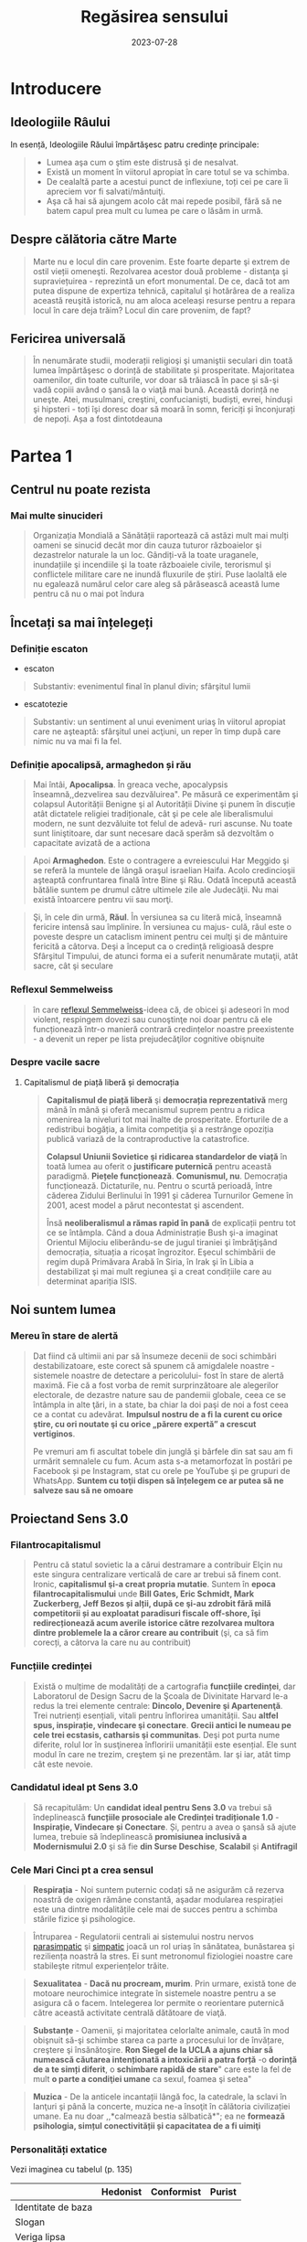 :PROPERTIES:
:ID:       ed186da4-7847-4851-8705-54d4a24606d4
:END:
#+title: Regăsirea sensului
#+filetags: :book:
#+date: 2023-07-28

* Introducere
** Ideologiile Râului

In esență, Ideologiile Răului împărtăşesc patru credințe principale:

#+begin_quote
- Lumea aşa cum o ştim este distrusă şi de nesalvat.
- Există un moment în viitorul apropiat în care totul se va schimba.
- De cealaltă parte a acestui punct de inflexiune, toți cei pe care îi apreciem vor fi salvati/mântuiţi.
- Aşa că hai să ajungem acolo cât mai repede posibil, fără să ne batem capul prea mult cu lumea pe care o lăsăm in urmă.
#+end_quote

** Despre călătoria către Marte

#+begin_quote
Marte nu e locul din care provenim. Este foarte departe şi extrem de ostil vieții omeneşti. Rezolvarea acestor două probleme - distanţa şi supraviețuirea - reprezintă un efort monumental. De ce, dacă tot am putea dispune de expertiza tehnică, capitalul şi hotărârea de a realiza această reuşită istorică, nu am aloca aceleași resurse pentru a repara locul în care deja trăim? Locul din care provenim, de fapt?
#+end_quote

** Fericirea universală

#+begin_quote
În nenumărate studii, moderații religioşi şi umaniştii seculari din toată lumea împărtăşesc o dorință de stabilitate și prosperitate. Majoritatea oamenilor, din toate culturile, vor doar să trăiască în pace şi să-şi vadă copiii având o şansă la o viaţă mai bună. Această dorință ne uneşte. Atei, musulmani, creştini, confucianişti, budiști, evrei, hinduşi şi hipsteri - toți îşi doresc doar să moară în somn, fericiți și înconjurați de nepoți. Așa a fost dintotdeauna
#+end_quote

* Partea 1
** Centrul nu poate rezista
*** Mai multe sinucideri

#+begin_quote
Organizația Mondială a Sănătății raportează că astăzi mult mai mulți oameni se sinucid decât mor din cauza tuturor războaielor şi dezastrelor naturale la un loc. Gândiți-vă la toate uraganele, inundațiile şi incendiile şi la toate războaiele civile, terorismul şi conflictele militare care ne inundă fluxurile de știri. Puse laolaltă ele nu egalează numărul celor care aleg să părăsească această lume pentru că nu o mai pot îndura
#+end_quote

** Încetați sa mai înțelegeți
*** Definiție escaton

- escaton

#+begin_quote
Substantiv: evenimentul final în planul divin; sfârşitul lumii
#+end_quote

- escatotezie

#+begin_quote
Substantiv: un sentiment al unui eveniment uriaş în viitorul apropiat care ne aşteaptă: sfârşitul unei acţiuni, un reper în timp după care nimic nu va mai fi la fel.
#+end_quote

*** Definiție apocalipsă, armaghedon și rău

#+begin_quote
Mai întâi, *Apocalipsa*. În greaca veche, apocalypsis înseamnă,,dezvelirea sau dezvăluirea". Pe măsură ce experimentăm şi colapsul Autorității Benigne şi al Autorității Divine şi punem în discuție atât dictatele religiei tradiționale, cât şi pe cele ale liberalismului modern, ne sunt dezvăluite tot felul de adevă- ruri ascunse. Nu toate sunt liniştitoare, dar sunt necesare dacă sperăm să dezvoltăm o capacitate avizată de a actiona
#+end_quote

#+begin_quote
Apoi *Armaghedon*. Este o contragere a evreiescului Har Meggido şi se referă la muntele de lângă oraşul israelian Haifa. Acolo credincioşii aşteaptă confruntarea finală între Bine şi Rău. Odată începută această bătălie suntem pe drumul către ultimele zile ale Judecăţii. Nu mai există întoarcere pentru vii sau morţi.
#+end_quote

#+begin_quote
Şi, în cele din urmă, *Răul*. În versiunea sa cu literă mică, înseamnă fericire intensă sau împlinire. În versiunea cu majus- culă, răul este o poveste despre un cataclism iminent pentru cei mulţi şi de mântuire fericită a câtorva. Deşi a început ca o credinţă religioasă despre Sfârşitul Timpului, de atunci forma ei a suferit nenumărate mutaţii, atât sacre, cât şi seculare
#+end_quote

*** Reflexul Semmelweiss

#+begin_quote
în care [[https://en.wikipedia.org/wiki/Semmelweis_reflex][reflexul Semmelweiss]]-ideea că, de obicei şi adeseori în mod violent, respingem dovezi sau cunoştinţe noi doar pentru că ele funcționează într-o manieră contrară credințelor noastre preexistente - a devenit un reper pe lista prejudecăţilor cognitive obişnuite
#+end_quote

*** Despre vacile sacre
**** Capitalismul de piață liberă și democrația

#+begin_quote
*Capitalismul de piață liberă* şi *democrația reprezentativă* merg mână în mână și oferă mecanismul suprem pentru a ridica omenirea la niveluri tot mai înalte de prosperitate. Eforturile de a redistribui bogăția, a limita competiţia şi a restrânge opoziția publică variază de la contraproductive la catastrofice.

*Colapsul Uniunii Sovietice şi ridicarea standardelor de viață* în toată lumea au oferit o *justificare puternică* pentru această paradigmă. *Piețele funcționează*. *Comunismul, nu*. Democrația funcționează. Dictaturile, nu. Pentru o scurtă perioadă, între căderea Zidului Berlinului în 1991 şi căderea Turnurilor Gemene în 2001, acest model a părut necontestat şi ascendent.

Însă *neoliberalismul a rămas rapid în pană* de explicații pentru tot ce se întâmpla. Când a doua Administrație Bush şi-a imaginat Orientul Mijlociu eliberându-se de jugul tiraniei şi îmbrăţişând democrația, situația a ricoşat îngrozitor. Eşecul schimbării de regim după Primăvara Arabă în Siria, în Irak şi în Libia a destabilizat şi mai mult regiunea şi a creat condițiile care au determinat apariția ISIS.
#+end_quote

** Noi suntem lumea
*** Mereu în stare de alertă

#+begin_quote
Dat fiind că ultimii ani par să însumeze decenii de soci schimbări destabilizatoare, este corect să spunem că amigdalele noastre - sistemele noastre de detectare a pericolului- fost în stare de alertă maximă. Fie că a fost vorba de remit surprinzătoare ale alegerilor electorale, de dezastre nature sau de pandemii globale, ceea ce se întâmpla in alte ţări, in a state, ba chiar la doi paşi de noi a fost ceea ce a contat cu adevărat. *Impulsul nostru de a fi la curent cu orice ştire, cu ori noutate şi cu orice „părere expertă” a crescut vertiginos*.

Pe vremuri am fi ascultat tobele din junglă şi bârfele din sat sau am fi urmărit semnalele cu fum. Acum asta s-a metamorfozat în postări pe Facebook și pe Instagram, stat cu orele pe YouTube şi pe grupuri de WhatsApp. *Suntem cu toţii dispen să înțelegem ce ar putea să ne salveze sau să ne omoare*
#+end_quote

** Proiectand Sens 3.0
*** Filantrocapitalismul

#+begin_quote
Pentru că statul sovietic la a cărui destramare a contribuir Elçin nu este singura centralizare verticală de care ar trebui să finem cont. Ironic, *capitalismul şi-a creat propria mutatie*. Suntem în *epoca filantrocapitalismului* unde *Bill Gates, Eric Schmidt, Mark Zuckerberg, Jeff Bezos și alții, după ce şi-au zdrobit fără milă competitorii și au exploatat paradisuri fiscale off-shore, îşi redirecționează acum averile istorice către rezolvarea multora dintre problemele la a căror creare au contribuit* (şi, ca să fim corecți, a câtorva la care nu au contribuit)
#+end_quote

*** Funcțiile credinței

#+begin_quote
Există o mulțime de modalități de a cartografia *funcțiile credinței*, dar Laboratorul de Design Sacru de la Şcoala de Divinitate Harvard le-a redus la trei elemente centrale: *Dincolo, Devenire şi Apartenenţă*. Trei nutrienți esențiali, vitali pentru înflorirea umanității. Sau *altfel spus, inspirație, vindecare şi conectare*. *Grecii antici le numeau pe cele trei ecstasis, catharsis şi communitas*. Deşi pot purta nume diferite, rolul lor în susţinerea înfloririi umanității este esențial. Ele sunt modul în care ne trezim, creştem şi ne prezentăm. Iar şi iar, atât timp cât este nevoie.
#+end_quote

*** Candidatul ideal pt Sens 3.0

#+begin_quote
Să recapitulăm: Un *candidat ideal pentru Sens 3.0* va trebui să îndeplinească *funcțiile prosociale ale Credinței tradiționale 1.0* - *Inspirație, Vindecare și Conectare*. Și, pentru a avea o şansă să ajute lumea, trebuie să îndeplinească *promisiunea inclusivă a Modernismului 2.0* şi să fie *din Surse Deschise*, *Scalabil* şi *Antifragil*
#+end_quote

*** Cele Mari Cinci pt a crea sensul

#+begin_quote
*Respirația* - Noi suntem puternic codați să ne asigurăm că rezerva noastră de oxigen rămâne constantă, aşadar modularea respirației este una dintre modalitățile cele mai de succes pentru a schimba stările fizice şi psihologice.
#+end_quote

#+begin_quote
Întruparea - Regulatorii centrali ai sistemului nostru nervos [[id:1745774b-70f5-465d-954b-aa426296cb8b][parasimpatic]] şi [[id:ed52081e-fe6f-46fd-b0c5-59f61f2a849b][simpatic]] joacă un rol uriaș în sănătatea, bunăstarea şi reziliența noastră la stres. Ei sunt metronomul fiziologiei noastre care stabileşte ritmul experiențelor trăite.
#+end_quote

#+begin_quote
*Sexualitatea* - *Dacă nu procream, murim*. Prin urmare, există tone de motoare neurochimice integrate în sistemele noastre pentru a se asigura că o facem. Intelegerea lor permite o reorientare puternică către această activitate centrală dătătoare de viaţă.
#+end_quote

#+begin_quote
*Substanțe* - Oamenii, și majoritatea celorlalte animale, caută în mod obişnuit să-şi schimbe starea ca parte a procesului lor de învățare, creştere şi însănătoşire. *Ron Siegel de la UCLA a ajuns chiar să numească căutarea intenționată a intoxicării a patra forță* -o *dorință de a te simți diferit*, o *schimbare rapidă de stare*" care este la fel de mult *o parte a condiţiei umane* ca sexul, foamea şi setea"
#+end_quote

#+begin_quote
*Muzica* - De la anticele incantații lângă foc, la catedrale, la sclavi în lanţuri şi până la concerte, muzica ne-a însoţit în călătoria civilizației umane. Ea nu doar ,,*calmează bestia sălbatică*"; ea ne *formează psihologia, simțul conectivității și capacitatea de a fi uimiţi*
#+end_quote

*** Personalități extatice

Vezi imaginea cu tabelul (p. 135)

|                    | Hedonist | Conformist | Purist |
|--------------------|----------|------------|--------|
| Identitate de baza |          |            |        |
| Slogan             |          |            |        |
| Veriga lipsa       |          |            |        |
| Calcaiul lui Ahile |          |            |        |
| Rezistenta         |          |            |        |
| Valoare de baza    |          |            |        |

*** Personalități extatice (2)

#+begin_quote
Aşadar, în timp ce citești aceste descrieri, notează-ți care dintre ele ţi s-a părut că se potriveşte cel mai bine cu viața ta:: Vezi cum au ajutat și ți-au afectat negativ propriile încercări de a experimenta Ecstasisul (experiență de extaz şi uimire Catharsisul (vindecare profundă și integrare) şi Communitas (conectare profundă cu alții).
#+end_quote

#+begin_quote
Noi nu ne putem lăsa distrași de senzații, aşa cum ar pute un Hedonist. Şi nici nu putem strâmba din nas la abordări car nu se potrivesc identității noastre idealizate, aşa cum ar putea un Purist. Și nu putem ignora soluții noi care ar putea aduce un beneficiu puternic, aşa cum ar putea un Conformist.
#+end_quote

#+begin_quote
În timp ce ele au toate unghiuri moarte, fiecare dintre aces te orientări are o valoare centrală pe care ceilalţi ar face bi!! să o încorporeze. Hedonistul caută să scoată tot ce e mai b din viaţă şi să urmeze cea mai amplă gamă de experiențe po bile. Puristul valorizează sanctitatea minţii şi corpul Conformistul valorizează sfatul expert şi dovezile.
#+end_quote

* Partea 2: Cartea de bucate a alchemistului
** Respirație
*** Oxid de azot

#+begin_quote
Acele vibrații conştiente" mai fac ceva. Eliberează un neurotransmiţător puternic care diminuează stresul, determi- nă o schimbare a stărilor fiziologice şi facilitează accesul la conştiinţa de transă. Oamenii de ştiinţă de la Institutul Karolinska din Suedia au descoperit că respirația nazală are ca rezultat o mai bună oxigenare cu 15-30% decât respirația pe gură. Şi dacă produci vibrații în cavitatea nazală în timp ce o faci, aşa cum fac cântăreții la didgeridu, ea creşte nivelul de oxid de azot de până la 15 ori.
#+end_quote

#+begin_quote
Oxidul de azot este o moleculă puternică care trece peste bariera hemato-encefalică şi ne duce de la stări vigilente şi stresante, la stări mai calme, mai inventive. Potrivit lui Herbert Benson de la Harvard,,,studiile moleculare au arătat că răs- punsul calmant eliberează mici <«<pufuri» de oxid de azot, care a fost legat de producția unor astfel de neurotransmiţători ca endorfinele şi dopamina". Benson a descoperit că tranziția de la conştiinţa obişnuită la stări de vârf este declanşată de un flux de oxid de azot prin sistemul nervos. Ea funcționează ca o moleculă de semnalizare, trimiţând informații înainte şi îna- poi între părțile creierului care în mod normal nu comunică, reducând reacţiile la stres și amplificând relaxarea profundă şi conexiunea. El numeşte oxidul de azot,,spiritul" sau catali- zatorul experienței extatice.
#+end_quote

#+begin_quote
Impulsul de oxid de azot pe care îl creează didgeridu are şi alte beneficii generale pentru sănătate de la diminuarea dificultăților de respirație, precum astmul şi apneea din timpul somnului, la reducerea stresului. Un studiu a descoperit că ,,meditaţia pe fond de didgeridu este la fel de eficientă ca meditaţia tăcută pentru reducerea oboselii, a energiei şi excitației negative autopercepute, şi mai eficientă decât meditaţia tăcută pentru relaxare şi stres acut."
#+end_quote

*** Apnee statică

#+begin_quote
Trageți adânc aer în piept chiar acum. Ţineţi-vă respirația cât de mult puteți. Simțiți acele prime spasme în stomac sau înghițituri în gât. Continuaţi până când trebuie să evacuați aerul. Vedeţi cât de mult a durat. Fără antrenament, cele mai multe tentative durează undeva între 30 și 90 de secunde. Acesta este cunoscut drept scorul tău de,,apnee statică" - un termen pompos pentru a-ți ține respirația. La sfârşitul acestui capitol, scorul tău ar trebui să se dubleze
#+end_quote

*** Stiluri de respirație

Vezi tabelul

*** Zona Goldilocks

#+begin_quote
Dar cum rămâne cu [[id:73226fcb-1702-4d6b-a4ba-b66bbae65c2a][dioxidul de carbon]]? Presupusesem întotdeauna că CO, era pur şi simplu un gaz rezidual pe care încercai să-l minimizezi astfel încât să poți face mai multe cu un plămân plin cu aer. Apoi am aflat despre cercetările fizicianului sovietic Konstantin Buteiko asupra creşterii nivelului de CO, pentru a impulsiona oxigenul dispo- nibil în sânge. Buteiko a pledat în favoarea unei „Zone Goldilocks" cu nici prea mult, nici prea puțin CO, pentru sănă- tatea şi performanța optimă. Acesta este motivul pentru care, când cineva are un atac de panică și hiperventilează, i se dă o pungå de hârtie în care să respire. Ea îi ajută să reechilibreze cantitatea de CO, din sânge și fi aduce înapoi în starea de echilibru.
#+end_quote

*** Protoxid de azot

#+begin_quote
Protoxidul de azot este un compus organic care a fost degajat din atmosferă, sol şi oceane de milenii întregi. Este unul dintre cei mai interesanţi membri ai familiei azotului. Deşi e doar o ușoară variaţie a azotului inert care formează aproximativ 80% din aerul pe care-l respirăm, acest oxid are un efect fun- damental diferit asupra sistemului nostru nervos. Protoxidul de azot calmează nervii şi alină durerea, dar dă naştere unor experienţe mai ciudate - şi poate mai utile din punct de vedere terapeutic-decât majoritatea substanțelor de pe Lista I.*
#+end_quote

#+begin_quote
Medicamentele, substanțele sau substanţele chimice de pe Lista I sunt definite ca medicamente fără utilizare medicală acceptată în prezent şi cu un potențial ridicat de abuz Printre acestea se numără heroina, dietilamida acidului lisergic (LSD), marijuana (canabis), 3,4-metilendioximetamfetamina (ectasy), metaqualona şi peyote
#+end_quote

*** Monoxide de azot

#+begin_quote
Pe măsură ce urmărim ceea ce Organizația Mondială a Sănătăţii descria atât de anost drept „,,excitarea tranzientă” pe care o produce protoxidul de azot, mai trebuie făcute câteva legături. Ele ne duc înapoi pe teritoriul lui William James, la Harvard Medical School. Acolo, Herbert Benson, cu care ne-am întâlnit mai devreme, a devenit autoritatea incontesta- bilă în ceea ce priveşte răspunsul biologic al corpului la experienţa de vârf. Cercetările sale l-au condus la un studiu profund al familiei azotului și al vărului apropiat al protoxidu- lui de azot, monoxidul de azot - sau oxidul nitric. Acest neurotransmiţător elimină substanţele chimice de stres din creier și serveşte ca un vasodilatator în corp - Viagra, care impulsionează direct producția de monoxid de azot, se foloseşte tocmai de acest mic efect colateral.
#+end_quote

#+begin_quote
Monoxidul de azot (NO), identic cu protoxidul de azot (NO), dar cu un singur atom de azot, este, potrivit cercetătorului său prim, catalizatorul experienței fizice, mentale şi chiar spirituale"
#+end_quote

** Sacramente
*** Despre religii și cum ne raportam la ele

#+begin_quote
Wade Davis, explorator in rezidență la National Geographic, mi-a spus că pe vremea când studia posedarea voodoo in Haiti, un houngan (preot) a extins distincţia originală a lui Quanah Parker: Când albii merg la biserică, se vorbeşte des- pre un zeu, când nativii americani intră în cort, vorbesc cu zeul, când facem ceremonia noastră voodoo, noi devenim propriii zei." Este cât se poate de la persoana întâi.
#+end_quote

#+begin_quote
Aţi putea argumenta că, deşi toate cele trei expresii - persoana a treia, persoana a doua şi persoana întâi - sunt parte a unei relaţii umane sănătoase cu sacrul, am ajuns la un deze- chilibru al repartizării acestora. Cele mai multe dintre riturile noastre de trecere contemporane, de la baluri de absolvire şi jurăminte în frăţii, pe partea seculară, la bar mitzvah, comu- niune şi nunţi, pe partea religioasă, sunt pantomime la persoa- na a treia, care nu mai asigură legătura cu zeii. Taine placebo în toate privințele, cu excepția numelui. Astăzi suntem mult mai implicați în discuția la persoana a treia decât în imersiu- nea la persoana întâi sau a doua. Şi suferim din cauza asta.
#+end_quote

** Sex, partea a 2-a
*** Despre asasini

#+begin_quote
Sus, intr-o ascunzătoare din munţi, în provincia Qazvin din Iran, un războinic musulman şiit antrena luptători pentru misiuni sinucigașe. Folosea metode foarte eficiente de îndoc- trinare şi spălare pe creier pentru a crea soldaţi absolut loiali, fanatici, care puteau penetra aproape orice apărare și vizau asasinarea unor diplomați importanți. Fără să le pese de pro- pria supraviețuire, zona lor de influenţă era aproape nelimitată

- agenţi operativi se infiltraseră cu succes în centre de putere din regiune şi eliminaseră zeci de oficiali de prim rang. Și în bătălia pentru,,inimi şi minţi" ajunseseră la nivelul psihologic la care aspiră toţi teroriștii -inculcaseră o teamă iraţională în duşmanii lor.

Pe măsură ce am început această descriere, am putut vedea cum creşte tensiunea în încăpere. Aceşti douăzeci şi ceva de operatori speciali, care se întinseseră relaxați ca niște lei tineri după o vânătoare, s-au ridicat în capul oaselor, cu ochii țintă la mine. Dacă acesta era succesorul lui Bin Laden sau un nou comandant ISIS, voiau să ştie totul despre el.

Insă Hassan-i Sabbah, liderul războinic al sectei ismailite şiite Nazari despre care discutam, nu avea să se afle în bătaia puştilor prea curând, oricât de mult l-ar fi căutat. Era o fanto- mă. Un cifru. De neatins. Impenetrabil. Mai mult, era mort de vreo mie de ani.

Hassan sau Bătrânul de pe Munte, cum era cunoscut, era unul dintre primii maeştri confirmaţi istoric ai Ingineriei Hedoniste

manciurian a imortalizat ideea unui agent adormit", progra mat să asasineze, inspirat fiind de această legendă. Seria de jocuri video de supersucces Assassin's Creed îşi are originile poveştii tot acolo, in castelul Alamut - fortăreaţa din munţi a lui Hassan.

Pe scurt, există mult mai multe lucruri imaginate despre Asasini (cum au ajuns să fie numiți) decât se ştiu cu certitudi- ne. Până şi originea numelui este disputată - unii cred că a izvorât direct din Hassan", in timp ce alții insistă că este o trimitere la Hashashin-acei fumători de haşiş care au devenit soldații săi. Însă metodele sale rămân un studiu de caz fasci- nant privind puterea de a manipula trupul şi creierul pentru a controla inimi şi minți.

Candidații la Ordin erau aduşi la castel în perechi şi invitați să ia masa cu Hassan însuşi. Hassan le spunea că are puterea să-i trimită în Paradis, dar numai dacă îi jurau loialitate eternă. Ascunsă în mâncarea lor era o capsulă cu eliberare lentă care conţinea opiu şi care le inducea o picoteală visătoare. Apoi ser- vitorii ii cărau pe inițiați într-o frumoasă Grădină a Deliciilor Pământeşti, înconjurată cu ziduri şi plină de pomi fructiferi exotici precum portocalul, numit „mărul paradisului”. Băieţilor persani de la țară trebuie să li se fi părut absolut fantastic.

Apoi capsula elibera efedră (care creşte în tufişuri prolifice în tot Orientul Mijlociu şi care este ingredientul principal pen- tru amfetamine) şi haşiş, revigorându-i pe candidați și adău gând strălucire la tot ce vedeau. Priveau în jur şi, pe bună dreptate, trăgeau concluzia că ajunseseră în Paradis. Hurii frumoase, virgine divine care, în legenda musulmană, însoţeau martirii către Paradis - în realitate, curtezane aduse din cele mai bune bordeluri din Cairo - îi înconjurau pe inițiaţi, cân- tând la fluiere, dansând și dezbrăcându-se jucăuş.

În cele din urmă, după cum descrie Robert Anton Wilson, unele cădeau la picioarele candidatului şi îi sărutau gleznele; altele îi sărutau genunchii sau coapsele, una îi sugea în extaz penisul, altele îi sărutau pieptul, brațele și pântecele, câteva îi sărutau ochii, gura şi urechile. Şi cum era prins în avalanșa de iubire intensificată de haşiş, doamna care se ocupa de penisul lui sugea şi tot sugea, iar el şi-a dat drumul în gura ei la fel de

delicat şi de încet şi de fericit ca un fulg de zăpadă care cade." Cam pe atunci, un al doilea val de opiu le pătrundea în sânge. Se întorceau la somn până când erau readuși în came- rele lui Hassan. Acolo îşi reveneau in simțiri.
#+end_quote

*** Fisherman Temperament Inventory

#+begin_quote
Aproape 20 de milioane de oameni au raspuns până acum la chestionarul numit *Fisher Temperament Inventory FTI*, personali transformându-l în unul dintre cele mai mari teste de acest gen validate statistic. In plus, este singurul test de tate larg răspândit cu un fundament neuroştiinţific. Bine- cunoscutul test de personalitate Myers-Briggs Type Indicator (MBTI), prin comparație, a fost inventat în anii 1940 de o gos podină care se întâmpla să fie o foarte bună cunoscătoare al Carl Jung. In pofida popularității și adoptării în masă, MBTI şi cele mai multe dintre celelalte teste de personalitate nu au la bază prea multă ştiinţă.
#+end_quote

#+begin_quote
Inventarul de temperament Fisher imparte tipurile de per- sonalitate in patru categorii pe baza cărora substanțele neurochimice conduc ataşamentele sexuale şi romantice ale unei persoane. Exploratorul: aventurierul căutător de nou care exprimă în primul rând trăsăturile asociate cu sistemul dopa-minei. Constructorul: persoana prudentă care se conformea- ză regulilor sociale şi care exprimă în primul rând trăsăturile asociate cu sistemul serotoninei. Conducătorul: gânditorul analitic şi riguros care exprimă în primul rând trăsăturile aso- ciate cu sistemul testosteronului. Şi Negociatorul: empatul prosocial care exprimă în primul rând trăsăturile asociate cu sistemul estrogenului. Experiențele noastre cele mai intime şi mai personale - îndrăgostirea-s-ar putea să aibă la fel de mult de-a face cu neurochimia şi neuroanatomia pe cât au abilitățile lui Cupidon cu un arc
#+end_quote

*** Cercetările lui Nicole Prause

#+begin_quote
,,Cea mai mare preconcepție despre sex este că folosirea sexului pentru a te simți bine e nesănătoasă", explică Prause. ,,Această opinie este larg promovată chiar de terapeuți. Ei se grăbesc să-i facă să se simtă prost pe pacienții care, de exem- plu, se masturbează după o zi grea de muncă, spunându-le că au «mecanisme de coping slabe». La rândul lor, partenerilor le e ruşine unul de celălalt pentru că au căutat activități sexu- ale din motive de sănătate precum gestionarea stresului... A condamna utilizarea sexului pentru coping este o atitudine extrem de dăunătoare și regresivă care nu e diferită de sloganul religios sex doar pentru procreare ambalat într-o nouă lozincă a «<sănătății»." [sublinierea mea]

„Avem dovezi solide că sexul (masturbarea, vizionarea de filme pentru adulți sau întreținerea de relații sexuale cu par- tenerul) este o metodă excelentă de îmbunătățire a stării de spirit, poate fi o metodă principală de coping şi poate fi făcut în mod regulat", spune ea.,,Dacă înțelegem mecanismul prin care stimularea genitală manuală directă face să se întâmple asta în creierul tău, poate vom descoperi că funcționează într- un fel pentru a ajuta depresia. S-ar putea să nu aibă acelaşi efect ca medicația antidepresivă, s-ar putea să nu fie la fel de puternică, dar poate vom descoperi că poate veni în sprijinul oamenilor nevoiţi să renunţe la medicamente fiindcă (le-a încetat asigurarea şi) nu și le mai permit."

Nu este doar util pentru tulburări emoţionale. Orgasmul uşurează şi suferința fizică. Combinația de opioide naturale din sistemul nostru şi endocanabinoidele (responsabile pentru celebra,,euforie a alergătorului" unde durerea şi epuizarea fac loc unei euforii energizate) ajută la calmarea disconfortului persistent.,,Unul dintre cele mai bune lucruri pentru tulbură- rile de durere cronică este exercițiul regulat", notează Prause. ,,Dar e foarte greu de acceptat pentru cineva care suferă. Cum ar fi dacă i-aş spune să încerce masturbarea regulată?"
#+end_quote

*** Inginerie hedonista

Vezi tabelul cu inginerie hedonista

* Partea a 3-a: Construcția cultului
** Trusa de scule a culturii etice
*** Cele zece porunci sugestii

#+begin_quote
FÅ CE ESTE EVIDENT. Există industrii întregi dedicate dezvoltării personale, biohackingului şi self-helpului. Cele mai multe dintre ele distrag atenția de la proiectul uman mai amplu. În loc să fii copleșit de toate opțiunile de opti- mizare, pur şi simplu Fă ce este Evident: dormi profund; fă mişcare frecvent; mănâncă sănătos; stai la aer; spală-te des, ascultă muzică, respiră profund, jeleşte din tot sufle- tul, fă dragoste; mulţumeşte. Poți investi timpul liber supli- mentar şi banii economisiți într-o viaţă vitalizată şi activă.
#+end_quote

#+begin_quote
NU FACE TÂMPENII. Niciodată nu am avut mai mult acces la tehnologii atât de puternice şi de transformatoare fără îndrumări sau restricții. În această Curajoasă Lume Nouă, cu toții operăm pe propria răspundere. Așadar, orice ar fi, când te joci cu Cartea de Bucate a Alchimistului, nu sfârși accidental: într-un cult, într-un sac pentru cadavre, intr-o celulă de închisoare, într-un tribunal de divorţ, într-o clinică de dezintoxicare sau într-un spital de boli psihiatri- ce. O să ne strici cheful tuturor şi le vei oferi o scuză Puritanilor care abia aşteaptă să închidă totul. (Uneori în viaţă aceste eşecuri se întâmplă din alte motive şi oricine trece prin ele merită sprijin deplin - dar nu despre asta vor- bim aici. La fel ca alpiniştii sau surferii, potențialii Alchimisti ar trebui să ştie în ce se bagă înainte de a o face sau vor crea accidente cu care vor trebui să-şi bată capul
#+end_quote

#+begin_quote
LASĂ MISTERUL SĂ RĂMÂNĂ MISTER. Cu cât explo- rezi mai mult adâncimile Mysto, cu atât înţelegi mai bine că asta nu e ceva ce poate fi stăpânit sau cartografiat. Misterul este realmente plin de provocări, de sus până jos şi de jur împrejur. Dacă însă compari descrierile facute de-a lungul vremii de cartografii sacrului, îți dai seama imediat că ele sunt extrem de diferite. Experientele lor au fost mediate de biologie, de filtrele individualității, de cul- tură şi de închisoarea limbii. Răspunsul nu este niciodată răspunsul", a spus cândva Ken Kesey. Ce este cu adevărat interesant e misterul. Când cauti misterul în locul răspun sului, vei căuta la nesfârșit. Nu ştiu pe nimeni care să fi găsit răspunsul, ci doar care să creadă că l-a găsit. Aşa ol încetează să mai gândească. Dar treaba e să cauți misterul, să evoci misterul, să plantezi o grădină în care cresc plante ciudate şi înfloresc mistere. Nevoia de mister e mai mare decât nevoia de un răspuns."
#+end_quote

#+begin_quote
80% TREZIT, 20% DISTRUS. Întrucât acele prime experiențe ale extazului sunt atât de puternice, suntem tentaţi să ardem restul de 80% din energia de care dispu- nem alergând după coada lungă a perfectibilității noastre imaginate. Realitatea este că suntem umani, iar a fi uman implică o cantitate ireductibilă de tristețe și de durere. Prin urmare, decât să irosim atât de mult timp încercând să ieşim la liman, haideți mai degrabă să privim în urmă și să-i ajutăm pe alţii mai puțin norocoși să rămână linia pe de plutire. Mergeţi la intersecția traumei cu talentul-unde simțim cel mai acut rana lumii și avem competenţele să luăm atitudine. Tot ce ne trebuie este acea doză inițială de 80% pentru a ne reaminti ce am uitat şi ce avem de făcut aici - şi apoi FĂ-O!
#+end_quote

...

*** Despre Satan

#+begin_quote
Se dovedeşte că în formularea inițială nu erau decât Iehova şi Iov-şi nici urmă de Satana. (Şi înainte ca Dante şi romanticii să-l contopească pe Lucifer cu Satana, Belzebut şi toate ches- tiile foarte rele, *S'tan însemna Adversar sau Cel care se Opune*. Gândiţi-vă la el mai mult ca la un element al intrigii decât ca la răul întrupat - Satan, aşa cum îl percepem astăzi, nu apare nicăieri în Biblia ebraică.)
#+end_quote

*** Meditând la Dincolo

In cercetarea *Marilor Cinci* tehnici - respirație, intrupare, sexualitate, substanţe şi muzică - există o rețetă amăgitor de - simplă care apare în mod repetat.

#+begin_quote
- Maximizează endocanabinoidele, endorfinele, dopamina, monoxidul de azot,
  oxitocina şi serotonina.

- Creşte tonul nervului vag şi variabilitatea ritmului cardiac

- Schimbă modul de operare al creierul tău în activitatea alfa şi teta de bază,
  cu scufundări în undele gamma sau delta.

- Declanşează o resetare globală a trunchiului cerebral cu compuşi precum
  protoxidul de azot ori ketamina sau stimularea nervului cranian (toate acestea
  corelate cu inducere EEG de unde delta).

- Incarcă-ți sistemul nervos cu impulsuri de energie sub formă de curent
  electric, magnetism, lumină, sunet şi orgasm.

- Aliniază-ţi coloana vertebrală şi angajează-ți pelvisul, membrele şi fasciile
  pentru o mişcare flexibilă şi integrare.

- Schimbă-ți proporțiile de oxigen, de dioxid de carbon și de azot din

- sânge prin exerciții de respirație deliberat organică sau asistată de

- gaz.

- Pune muzică poliritmică de înaltă fidelitate care te scoate din reţeaua
  modului de repaus și servește ca o undă purtătoare a experienţei tale
  subiective.

- Experimentează anamneza - amintește-ți ce ai uitat

- Rămâi treaz. Construieşte lucruri. Ajută
#+end_quote


* Glosar
  - Acum Profund: Vezi Kairos
  - Adiam

    #+begin_quote
    Nume mistic pentru Anthropos sau Omul perfectionat. Adi este un termen onorific însemnând în India,primul sau „proeminent", iar in ebraică, „giuvaier". „I AM" este o afirmație a existenţei pure invocată prima dată de Iahve. Adam este Primul Om. AD-I-Am este Adam cu cel mai mare I centru. Un avatar decent pentru viitorul umanităţii.
    #+end_quote

  - Agnosticism

    #+begin_quote
    Perspectiva potrivit căreia existenţa lui Dumnezeu, a divinităţii sau a
    supranaturalului este necunoscută sau incognoscibilă, Robert Anton Wilson a
    spus că oricine vede tufişul arzând al adevărului suprem se întoarce fie
    nebun, fie agnostic.
    #+end_quote

  - Alchimie

    #+begin_quote
    Cunoscută în mod obişnuit ca efortul de a transforma plumbul sau alte metale
    comune in aur. În tradițiile ezoterice, considerată uneori ca făcând referire
    la procesul de transformare a conştiinţei umane în forme superioare de
    conştientizare.
    #+end_quote

  - Alfa

    #+begin_quote
    Primul. Începutul timpului. Mai ales in eshatologia iudeo-creştină. De
    asemenea, în studiul primatelor, conducătorul haitei sau specimenul dominant
    într-un grup de animale.
    #+end_quote

  - Anamneză

    #+begin_quote
    În sens literal, opusul amneziei. „Uitarea uitării", cunoscută şi sub numele
    de reamintire profundă. Este ideea că fiinţele umane posedă cunoaştere
    înnăscută (probabil dobândită înainte de naştere) şi că învăţarea constă în
    redescoperirea acelor cunoștințe în noi.
    #+end_quote

  - Apocalipsă

    #+begin_quote
    Dezvăluirea sau revelarea Sfârşitului Timpului.
    #+end_quote

  - Arcana Americana

    #+begin_quote
    Neologism ce combină arcana - o scriptură secretă - sau un text ezoteric şi Americana, tradiția folclorică profund americană. Se distinge prin combinația ei sincretică de tradiţii şi de referințe africane, europene, evreieşti şi indigene la o naratiune coerentă moarte/renaştere care combină suferinţa cu mântuirea.
    #+end_quote

  - Armaghedon

    #+begin_quote
    Suprema confruntare între Bine şi Rău înainte de Zilele Judecăţii.
    #+end_quote

  - Anthropos

    #+begin_quote
    Cuvântul grecesc pentru „uman". Sensul mistic al omului perfectionat, integrat, echilibrat. Vezi și:Adiam, Om Intors Acasă, Omul Vitruvian.
    #+end_quote

  - Arhitectura culturii

    #+begin_quote
    Disciplina de a aduce gândirea designului pentru a rezolva provocări sociale - în mod specific prin revigorarea sau inovarea unor forme noi de practici culturale bazate pe înţelegeri antropologice ale comportamentului uman. Vezi și: Neuroantropologie
    #+end_quote

  - Big Five (Marile Cinci):

    #+begin_quote
    Respirație, întrupare, sexualitate, substanţe şi muzică - cele mai puternice motoare evolutioniste disponibile pe scară largă pentru a promova stări de vârf, vindecare şi conectare relaţională.
    #+end_quote

  - Catharsis

    #+begin_quote
    Sentiment profund de vindecare, de obicei cu privire la traumă. Adesea eliberat energetic.
    #+end_quote

  - Chronos

    #+begin_quote
    Timp contorizat pe ceas. Progresie liniară a trecutului, prezentului şi viitorului.
    #+end_quote

  - Communitas

    #+begin_quote
    Sentiment profund de conectare cu ceilalți. Termenul lui Victor Turner pentru o adunare profundă de oameni. Vezi: Flux de grup şi termenul quaker,adunare impreună".
    #+end_quote

  - Calendarizare hedonistă

    #+begin_quote
    Practica planificării întregului an în jurul accesului abil la stări de vârf, variind de la practici zilnice de susţinere şi până la practici săptămânale de „sabbath" şi evenimente lunare, sezoniere şi anuale de o profunzime şi durată tot mai mari. Menită să promoveze alchimia sănătoasă și să împiedice dependența sau nebunia, evitând totodată dinamica exces/purificare, comună celor mai multe dintre explorările hedoniste.
    #+end_quote

  - Cântece ale mântuirii

    #+begin_quote
    Vezi şi: Arcana Americana şi melodia cu acelaşi nume a lui Bob Marley [Redemption Song" -n.t.].
    #+end_quote

  - Cogniţie întrupată

    #+begin_quote
    Domeniul de studiu bazat pe ideea că trupul afectează creierul şi creierul afectează trupul. Schimbarea fiziologiei Influenţează neurologia şi, odată cu ea, psihologia noastră.
    #+end_quote

  - Crucificţiunea Fericit-Nenorocită

    #+begin_quote
    Experiența iniţiatică moarte/ renaştere a devenirii anthropos prin cultivarea deliberată a plăcerii profunde şi a conştiinţei extatice pentru a reține simultan durerea profundă a experienței umane. Punctul de convergenţă între Kairos şi Chronos. Orografia crucificțiunii este deliberată - ca un indicator al naturii sale metaforice.
    #+end_quote

  - Ecstasis

    #+begin_quote
    Literalmente, a păşi în afara sinelui". Un sentiment profund de inspirație sau stare pozitivă nonordinară/experienţă de vârf, adesea implicând o formă de moarte sau disoluţie a egoului.
    #+end_quote

  - Epistemologie

    #+begin_quote
    Studiul naturii cunoaşterii, justificării şi raționalități credinţei.
    #+end_quote

  - Eshatologie

    #+begin_quote
    Studioul Eshatonului sau Sfârşitul Timpului.
    #+end_quote

  - Etică

    #+begin_quote
    Contrară moralei, care este în mod tipic redată în termeni binari bine şi rău, tu vei/tu nu vei. În etică, nu actul, ci relația unei persoane cu actul este cea care contează și determină valoarea lui. Mai puţin obişnuită în structurile sociale tradiționale, datorită premisei că un individ poate să practice discernământul şi responsabilitatea personale. Esenţială la niveluri mai înalte ale explorărilor postconvenţionale, unde categoriile rigide fac loc paradoxului, contradicției şi certitudinii provizorii.
    #+end_quote

  - Existențialism transcendental

    #+begin_quote
    Noţiunea în două părți că viaţa este inerent imposibil de cunoscut, întâmplătoare şi lipsită de sens/absurda (existentialismul) şi în acelaşi timp plină de graţie şi frumuseţe profundă (transcendentalismul). Vezi și: agnosticism, gnosticism, misticism rational.
    #+end_quote

  - Extaz

    #+begin_quote
    mântuirea fericită pentru cei aleşi sau un sentiment de fericire ori plăcere extremă, care-ti taie răsuflarea.
    #+end_quote

  - Flux

    #+begin_quote
    Stare optimă a conştiinţei care are ca rezultat o performanţă mentală şi fizică de vârf.
    #+end_quote

  - Forta spiritului

    #+begin_quote
    Formă de rezistență civilă curajoasă inventată de Howard Thurman şi popularizată de Martin Luther King Jr. (cunoscută initial ca satyagraha, un concept al nonviolenței propus prima dată de Mahatma Gandhi).

    #+end_quote


  - Grădina (Edenului)

    #+begin_quote
    Loc al perfecțiunii atemporale, în afara raporturilor normale de cauzalitate, nesupus păcatului, separării (sau celei de-a doua legi a termodinamicii). Vezi și: Kairos, Acum Profund.
    #+end_quote

  - Gnoză

    #+begin_quote
    Experiență directă a Caracterului Realității, ori Sursa. Intraductibilă în engleză. Profundă. Complexă (clarificare: de asemenea, o sectă disidentă a primilor creştini care a susţinut o filosofie particulară potrivit căreia această lume este o închisoare a iluziei create de un zeu fals, demiurgul).
    #+end_quote

  - Gnosticism

    #+begin_quote
    Idei şi sisteme religioase antice care au apărut în secolul I după Hristos în rândul sectelor creştine şi evreieşti timpurii. Aceste grupuri diverse, numite de către adversarii lor gnostice", puneau accentul pe cunoaşterea spirituală personală (gnoza) în raport cu învăţăturile ortodoxe, tradiţiile şi autoritatea ecleziastică. Uneori se referă la o viziune mai profundă asupra lumii care susţine că această realitate este falsă şi creată de un zeu fals (à la Matrix).
    #+end_quote

  - Hedonism

    #+begin_quote
    Căutarea plăcerii, adesea în exces.
    #+end_quote

  - Hierogamie

    #+begin_quote
    Hieros gamos (greacă). Uniunea sacră dintre bărbatul arhetipal şi femeia arhetipală. Homo ludens: Termenul lui Johan Huizinga pentru primata care se joacă". În acest caz, oameni dedicați să joace Jocul Infinit. Vezi și: Anthropos, Oameni Întorşi Acasă.
    #+end_quote

  - Inginerie hedonistă

    #+begin_quote
    Practica utilizării stărilor de vârf cu scopul de a facilita vindecarea şi integrarea, până la, şi inclusiv, reformarea identității de sine.
    #+end_quote

  - Jocuri finite

    #+begin_quote
    Orice formă de schimb social cu un rezultat unul sus/unul jos, de la comerţ şi până la conflict militar şi sexualitate. Vezi și: Joc infinit.
    #+end_quote

  - Jocul infinit

    #+begin_quote
    Conceptualizare a lui James Carse a jocurilor infinite- unde ideea jocului este să continui să joci, spre deosebire de un joc finit, unde ideea este să câştigi. In jocul infinit, cineva se joacă mai degrabă cu regulile decât joacă în interiorul regulilor.
    #+end_quote

  - Kairos

    #+begin_quote
    Timp sacru. O locație în timp-spatiu conținând trecut, prezent şi viitor într-un singur loc. Vezi și: Grădină.
    #+end_quote

  - Logos

    #+begin_quote
    În tradițiile occidentale ale misterelor şi în creştinismul mistic, este cuvântul devenit carne". Un adevăr profund, mistic şi chiar invocator. Cel mai celebru exemplu apare în cartea lui loan, La început a fost Cuvântul". Alte exemple sunt #truthbombs şi conceptul rastafarian Word Sound Power (Cuvânt Sunet şi Putere).
    #+end_quote

  - Magick

    #+begin_quote
    Deosebită de iepurii din pălării, magick este arta de a manipula după voință. Practicată în toată lumea, tradiția occidentală izvorăşte mai ales din descendența greacă, egipteană persană şi evreiască. Aleister Crowley a adăugat,,k" pentru a o distinge de versiuni inferioare.
    #+end_quote

  - Metafizică

    #+begin_quote
    Ramură a filosofiei care examinează natura fundamentală a realității, inclusiv relaţia dintre minte şi materie, dintre substanţă şi atribut şi dintre potențialitate şi realitate.
    #+end_quote

  - Misticism rational

    #+begin_quote
    Viziune despre lume a filosofiei care recunoaşte stările nonordinare ale conştiinţei şi experienței, dar insistă să folosească logica, dovezile şi rațiunea pentru interpretarea lor. Vezi și: existențialism transcendental.
    #+end_quote

  - Morală

    #+begin_quote
    Conceptele de corect" şi greşit" predefinite ca fiind consacrate de o autoritate dată. Tu vei/ tu nu vei. Vezi şi: Etică.
    #+end_quote

  - Neuroantropologie

    #+begin_quote
    Disciplină emergentă care combină analiza istorică cu descoperiri din domeniile neuroştiinţei şi psihologiei pentru a înţelege mai bine cultura, ritualurile şi comportamentul uman şi a dezvălui mecanismele funcționale de acţiune care stau la baza formelor sociale.
    #+end_quote

  - Oameni Întorşi Acasă

    #+begin_quote
    Oameni care şi-au încheiat procesul iniţiatic şi şi-au acceptat rolul. Complet în viață. Pe deplin dedicati. Neinfricati. Bucuroşi. Curajoși. Buni. Ştiind foarte bine cine sunt şi ce le revine de făcut. Vezi şi: Anthropos.
    #+end_quote

  - Ocolire spirituală

    #+begin_quote
    Căutarea unor experiențe întâlnite în stări nonordinare ca un mijloc de a evita munca importantă care trebuie făcută în viaţa reală. Omega: Sfârşitul. Punctul final al istoriei, ca în „Alfa și Omega". Sfârşitul Timpului. Teilhard de Chardin a numit Punctul Omega trupul lui Hristos", în care toţi oamenii conştienţi se vor reuni prin procesul de Cristogeneză.
    #+end_quote

  - Omul Vitruvian

    #+begin_quote
    Celebru desen al lui Leonardo înfăţişând un bărbat cu mai multe membre inscris în pătrate, triunghiuri și cercuri perfect proporţionate. În cazul nostru, o reprezentare vizuală a Anthropos - cap şi inimă, stânga şi dreapta, masculin şi feminin, rai şi iad aflate în echilibru. Pentru o abordare contemporană a clasicului, vezi actualizarea recentă a Omului Vitruvian de către Amanda Sage.
    #+end_quote

  - Ontologie

    #+begin_quote
    Studiul filosofic al ființei. În sens mai larg, ea studiază concepte care au legătură directă cu ființa, în particular devenirea, existenţa, realitatea, precum și categoriile fundamentale ale fiinţei şi relațiile lor. Are în vedere natura fundamentală a realității.
    #+end_quote

  - Pitagora

    #+begin_quote
    Filosof antic grec care i-a influenţat pe Socrate şi pe Platon. A fondat o şcoală a misterelor dedicată vieţii în comun întrupate. A formulat teorii idealizate ale muzicii şi matematicii. Și-a dat seama şi de nişte chestil interesante despre triunghiuri.
    #+end_quote

  - Platonism

    #+begin_quote
    Filosofia lui Platon care afirmă existenţa obiectelor abstracte presupuse că ar exista într-un al treilea domeniu distinct atât de lumea sensibilă externă, cât și de lumea internă a conştiinţei. Relevantă în mod special pentru cei care experimentează bogăţia informaţională în stări de vârf.
    #+end_quote

  - Programare neuro-kinestetică

    #+begin_quote
    Integrarea sistemului nervos şi a fiziologiei în serviciul percepției, cogniţiei şi performanţei generale sporite. Vezi și: cogniţie întrupată.
    #+end_quote

  - Rău

    #+begin_quote
    Un cataclism iminent pentru cei mulți.
    #+end_quote

  - Sens 1.0

    #+begin_quote
    Religie organizată. Cei care au crezut au fost mântuiți. Cei care nu au crezut, n-au fost.
    #+end_quote

  - Sens 2.0

    #+begin_quote
    Liberalism global. Ideea că pieţele, democraţia şi drepturile civile ne vor duce într-o lume în care toţi, nu doar cei aleşi, vor avea dreptul la o şansă corectă la viață bună.
    #+end_quote

  - Sens 3.0

    #+begin_quote
    Combinație de Sens 1.0 și Sens 2.0. Indeplinind funcțiile prosociale ale credinţei tradiționale - inspirație, vindecare şi conectare - în timp ce îndeplineşte şi promisiunea incluzivă a modernismului - surse deschise, scalabilă şi antifragilă.
    #+end_quote

  - Spațiu liminal

    #+begin_quote
    Adiacentul posibil" - spațiul tranzițional dintre domeniile realității. Limanurile mareice şi marginile de pădure sunt spații liminale, aşa cum sunt şi stările de veghe/vis.
    #+end_quote

  - Şcoala misterelor

    #+begin_quote
    Comunitate dedicată experienței directe a stărilor nonordinare şi a adevărurilor conținute în ele. Vezi și: Gnosticism, Platonism.
    #+end_quote

  - Tantra

    #+begin_quote
    Adoptarea a tot ce apare ca sursă materială pentru trezire şi creştere. Adesea asociată cu sexualitatea, dar include disoluția graniţelor egoului şi lucrul cu toate aspectele pozitive şi negative ale realităţii intersubiective cocreate.
    #+end_quote

  - Yoga sexuală a devenirii

    #+begin_quote
    Expresie a Ingineriei Hedoniste care combină stimularea erotică cu exerciții de respirație, masarea ţesuturilor moi, eliberarea tensiunii musculare, lucrul cu trauma, muzică, dans, exerciţii psihodinamice, muzică şi psihedelice. Vezi și: Tantra.
    #+end_quote
